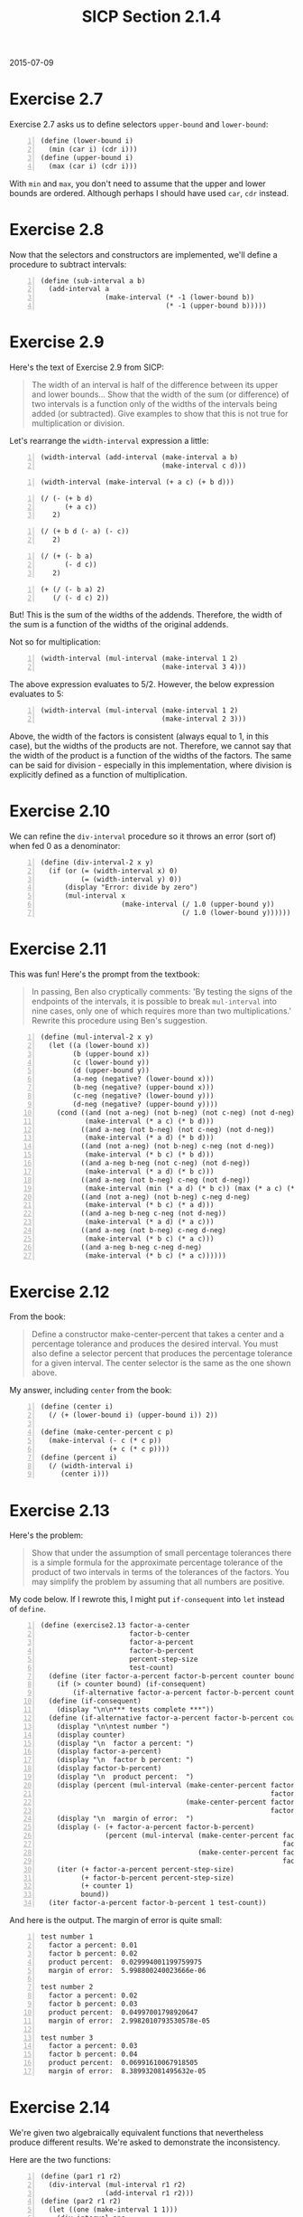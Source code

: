 #+HTML_HEAD: <link href="../css/solarized-dark.css" rel="stylesheet" />
#+HTML_LINK_HOME: ../../index.html
#+TITLE: SICP Section 2.1.4
2015-07-09
* Exercise 2.7
Exercise 2.7 asks us to define selectors ~upper-bound~ and ~lower-bound~:

#+BEGIN_SRC racket -n
(define (lower-bound i)
  (min (car i) (cdr i)))
(define (upper-bound i)
  (max (car i) (cdr i)))
#+END_SRC

With ~min~ and ~max~, you don't need to assume that the upper and lower bounds are ordered. Although perhaps I should have used ~car~, ~cdr~ instead.

* Exercise 2.8
Now that the selectors and constructors are implemented, we'll define a procedure to subtract intervals:

#+BEGIN_SRC racket -n
(define (sub-interval a b)
  (add-interval a
                (make-interval (* -1 (lower-bound b))
                               (* -1 (upper-bound b)))))
#+END_SRC
        
* Exercise 2.9
Here's the text of Exercise 2.9 from SICP:

#+BEGIN_QUOTE
The width of an interval is half of the difference between its upper and lower bounds... Show that the width of the sum (or difference) of two intervals is a function only of the widths of the intervals being added (or subtracted). Give examples to show that this is not true for multiplication or division.
#+END_QUOTE

Let's rearrange the ~width-interval~ expression a little:

#+BEGIN_SRC racket -n
(width-interval (add-interval (make-interval a b)
                              (make-interval c d)))
#+END_SRC
#+BEGIN_SRC racket -n
(width-interval (make-interval (+ a c) (+ b d)))
#+END_SRC
#+BEGIN_SRC racket -n
(/ (- (+ b d)
      (+ a c))
   2)
#+END_SRC
#+BEGIN_SRC racket -n
(/ (+ b d (- a) (- c))
   2)
#+END_SRC
#+BEGIN_SRC racket -n
(/ (+ (- b a)
      (- d c))
   2)
#+END_SRC
#+BEGIN_SRC racket -n
(+ (/ (- b a) 2)
   (/ (- d c) 2))
#+END_SRC

But! This is the sum of the widths of the addends. Therefore, the width of the sum is a function of the widths of the original addends.

Not so for multiplication:

#+BEGIN_SRC racket -n
(width-interval (mul-interval (make-interval 1 2)
                              (make-interval 3 4)))
#+END_SRC
The above expression evaluates to 5/2. However, the below expression evaluates to 5:
#+BEGIN_SRC racket -n
(width-interval (mul-interval (make-interval 1 2)
                              (make-interval 2 3)))
#+END_SRC

Above, the width of the factors is consistent (always equal to 1, in this case), but the widths of the products are not. Therefore, we cannot say that the width of the product is a function of the widths of the factors. The same can be said for division - especially in this implementation, where division is explicitly defined as a function of multiplication.

* Exercise 2.10
We can refine the ~div-interval~ procedure so it throws an error (sort of) when fed 0 as a denominator:

#+BEGIN_SRC racket -n
(define (div-interval-2 x y)
  (if (or (= (width-interval x) 0)
          (= (width-interval y) 0))
      (display "Error: divide by zero")
      (mul-interval x
                    (make-interval (/ 1.0 (upper-bound y))
                                   (/ 1.0 (lower-bound y))))))
#+END_SRC
        
* Exercise 2.11
This was fun! Here's the prompt from the textbook:

#+BEGIN_QUOTE
In passing, Ben also cryptically comments: 'By testing the signs of the endpoints of the intervals, it is possible to break ~mul-interval~ into nine cases, only one of which requires more than two multiplications.' Rewrite this procedure using Ben's suggestion. 
#+END_QUOTE

#+BEGIN_SRC racket -n
(define (mul-interval-2 x y)
  (let ((a (lower-bound x))
        (b (upper-bound x))
        (c (lower-bound y))
        (d (upper-bound y))
        (a-neg (negative? (lower-bound x)))
        (b-neg (negative? (upper-bound x)))
        (c-neg (negative? (lower-bound y)))
        (d-neg (negative? (upper-bound y))))
    (cond ((and (not a-neg) (not b-neg) (not c-neg) (not d-neg))
           (make-interval (* a c) (* b d)))
          ((and a-neg (not b-neg) (not c-neg) (not d-neg))
           (make-interval (* a d) (* b d)))
          ((and (not a-neg) (not b-neg) c-neg (not d-neg))
           (make-interval (* b c) (* b d)))
          ((and a-neg b-neg (not c-neg) (not d-neg))
           (make-interval (* a d) (* b c)))
          ((and a-neg (not b-neg) c-neg (not d-neg))
           (make-interval (min (* a d) (* b c)) (max (* a c) (* b d))))
          ((and (not a-neg) (not b-neg) c-neg d-neg)
           (make-interval (* b c) (* a d)))
          ((and a-neg b-neg c-neg (not d-neg))
           (make-interval (* a d) (* a c)))
          ((and a-neg (not b-neg) c-neg d-neg)
           (make-interval (* b c) (* a c)))
          ((and a-neg b-neg c-neg d-neg)
           (make-interval (* b c) (* a c))))))
#+END_SRC
        
* Exercise 2.12
From the book:

#+BEGIN_QUOTE
Define a constructor make-center-percent that takes a center and a percentage tolerance and produces the desired interval. You must also define a selector percent that produces the percentage tolerance for a given interval. The center selector is the same as the one shown above. 
#+END_QUOTE

My answer, including ~center~ from the book:

#+BEGIN_SRC racket -n
(define (center i)
  (/ (+ (lower-bound i) (upper-bound i)) 2))

(define (make-center-percent c p)
  (make-interval (- c (* c p))
                 (+ c (* c p))))
(define (percent i)
  (/ (width-interval i)
     (center i)))
#+END_SRC

* Exercise 2.13
Here's the problem:

#+BEGIN_QUOTE
Show that under the assumption of small percentage tolerances there is a simple formula for the approximate percentage tolerance of the product of two intervals in terms of the tolerances of the factors. You may simplify the problem by assuming that all numbers are positive. 
#+END_QUOTE

My code below. If I rewrote this, I might put ~if-consequent~ into ~let~ instead of ~define~.

#+BEGIN_SRC racket -n
(define (exercise2.13 factor-a-center
                      factor-b-center
                      factor-a-percent
                      factor-b-percent
                      percent-step-size
                      test-count)
  (define (iter factor-a-percent factor-b-percent counter bound)
    (if (> counter bound) (if-consequent)
        (if-alternative factor-a-percent factor-b-percent counter bound)))
  (define (if-consequent)
    (display "\n\n*** tests complete ***"))
  (define (if-alternative factor-a-percent factor-b-percent counter bound)
    (display "\n\ntest number ")
    (display counter)
    (display "\n  factor a percent: ")
    (display factor-a-percent)
    (display "\n  factor b percent: ")
    (display factor-b-percent)
    (display "\n  product percent:  ")
    (display (percent (mul-interval (make-center-percent factor-a-center
                                                         factor-a-percent)
                                    (make-center-percent factor-b-center
                                                         factor-b-percent))))
    (display "\n  margin of error:  ")
    (display (- (+ factor-a-percent factor-b-percent)
                (percent (mul-interval (make-center-percent factor-a-center
                                                            factor-a-percent)
                                       (make-center-percent factor-b-center
                                                            factor-b-percent)))))
    (iter (+ factor-a-percent percent-step-size)
          (+ factor-b-percent percent-step-size)
          (+ counter 1)
          bound))
  (iter factor-a-percent factor-b-percent 1 test-count))
#+END_SRC

And here is the output. The margin of error is quite small:

#+BEGIN_SRC racket -n
test number 1
  factor a percent: 0.01
  factor b percent: 0.02
  product percent:  0.029994001199759975
  margin of error:  5.998800240023666e-06

test number 2
  factor a percent: 0.02
  factor b percent: 0.03
  product percent:  0.04997001798920647
  margin of error:  2.9982010793530578e-05

test number 3
  factor a percent: 0.03
  factor b percent: 0.04
  product percent:  0.06991610067918505
  margin of error:  8.389932081495632e-05
#+END_SRC
        
* Exercise 2.14
We're given two algebraically equivalent functions that nevertheless produce different results. We're asked to demonstrate the inconsistency.

Here are the two functions:

#+BEGIN_SRC racket -n
(define (par1 r1 r2)
  (div-interval (mul-interval r1 r2)
                (add-interval r1 r2)))
(define (par2 r1 r2)
  (let ((one (make-interval 1 1)))
    (div-interval one
                  (add-interval (div-interval one r1)
                                (div-interval one r2)))))
#+END_SRC

And here's my function to test them:

#+BEGIN_SRC racket -n
(define (exercise2.14 counter limit
                      center1 percent1 step-size1
                      center2 percent2 step-size2)
  (define (consequent counter limit)
    (let ((par1-calc (par1 (make-center-percent center1 percent1)
                           (make-center-percent center2 percent2)))
          (par2-calc (par2 (make-center-percent center1 percent1)
                           (make-center-percent center2 percent2))))
      (printf "\ntest ~s\n" (+ counter 1))
      (printf "     r1 percent: ~s\n" percent1)
      (printf "     r2 percent: ~s\n" percent2)
      (printf "     par1 calc:  ~s\n" par1-calc)
      (printf "     par2 calc:  ~s\n" par2-calc)
      (printf "     error:      ~s\n"
              (sub-interval par1-calc par2-calc))
      (exercise2.14 (+ counter 1) limit
                    center1 (+ percent1 step-size1) step-size1
                    center2 (+ percent2 step-size2) step-size2)))
  (cond ((< counter limit) (consequent counter limit))))
#+END_SRC
        
Here are some of the results, which demonstrate that ~par1~, ~par2~ are not equivalent in practice.

#+BEGIN_SRC racket -n
test 1
     r1 percent: 0.01
     r2 percent: 0.02
     par1 calc:  (3.1809836065573776 . 3.4922033898305083)
     par2 calc:  (3.2888135593220342 . 3.3777049180327863)
     error:      (-0.19672131147540872 . 0.20338983050847403)

test 2
     r1 percent: 0.011
     r2 percent: 0.021
     par1 calc:  (3.171408450704225 . 3.5026501526976586)
     par2 calc:  (3.285480149304377 . 3.381038322961022)
     error:      (-0.20962987225679708 . 0.21717000339328152)

test 3
     r1 percent: 0.012
     r2 percent: 0.022000000000000002
     par1 calc:  (3.1618586387434555 . 3.5131250000000005)
     par2 calc:  (3.2821467391304346 . 3.384371727748691)
     error:      (-0.22251308900523536 . 0.23097826086956585)
#+END_SRC
